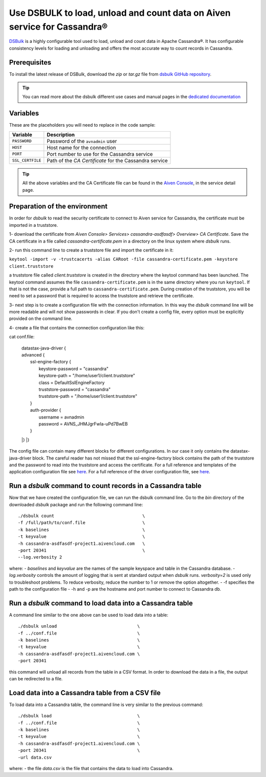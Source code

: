 Use DSBULK to load, unload and count data on Aiven service for Cassandra®
=========================================================================

`DSBulk <https://docs.datastax.com/en/dsbulk/docs/reference/dsbulkCmd.html>`_ is a highly configurable tool used to load, unload and count data in Apache Cassandra®.
It has configurable consistency levels for loading and unloading and offers the most accurate way to count records in Cassandra.

Prerequisites
~~~~~~~~~~~~~

To install the latest release of DSBulk, download the `zip` or `tar.gz` file from `dsbulk GitHub repository <https://github.com/datastax/dsbulk>`_.


.. Tip::

   You can read more about the dsbulk different use cases and manual pages in the `dedicated documentation <https://docs.datastax.com/en/dsbulk/docs/getStartedDsbulk.html>`_

Variables
~~~~~~~~~

These are the placeholders you will need to replace in the code sample:

==================      =============================================================
Variable                Description
==================      =============================================================
``PASSWORD``            Password of the ``avnadmin`` user
``HOST``                Host name for the connection
``PORT``                Port number to use for the Cassandra service
``SSL_CERTFILE``        Path of the `CA Certificate` for the Cassandra service
==================      =============================================================

.. Tip::

    All the above variables and the CA Certificate file can be found in the `Aiven Console <https://console.aiven.io/>`_, in the service detail page.

Preparation of the environment 
~~~~~~~~~~~~~~~~~~~~~~~~~~~~~~

In order for `dsbulk` to read the security certificate to connect to Aiven service for Cassandra, the certificate must be imported in a truststore.

1- download the certificate from `Aiven Console> Services> cassandra-asdfasdf> Overview> CA Certificate`. Save the CA certificate 
in a file called `cassandra-certificate.pem` in a directory on the linux system where `dsbulk` runs.

2- run this command line to create a truststore file and import the certificate in it:

``keytool -import -v -trustcacerts -alias CARoot -file cassandra-certificate.pem -keystore client.truststore``

a truststore file called `client.truststore` is created in the directory where the keytool command has been launched. 
The keytool command assumes the file ``cassandra-certificate.pem`` is in the same directory where you run ``keytool``. If that is not the case, provide a full path 
to ``cassandra-certificate.pem``.
During creation of the truststore, you will be need to set a password that is required to access the truststore and retrieve the certificate.

3- next step is to create a configuration file with the connection information.
In this way the `dsbulk` command line will be more readable and will not show passwords in clear. If you don't create a config file, 
every option must be explicitly provided on the command line.

4- create a file that contains the connection configuration like this::

cat conf.file:

  | datastax-java-driver {
  | advanced {
  |  ssl-engine-factory {
  |    keystore-password = "cassandra"
  |    keystore-path = "/home/user1/client.truststore"
  |    class = DefaultSslEngineFactory
  |    truststore-password = "cassandra"
  |    truststore-path = "/home/user1/client.truststore"
  |  }
  |  auth-provider {
  |    username = avnadmin
  |    password = AVNS_JHMJgrFwIa-uPd7BwEB
  |  }
  |}
  |}

The config file can contain many different blocks for different configurations. In our case it only contains the datastax-java-driver block.
The careful reader has not missed that the ssl-engine-factory block contains the path of the truststore and the password to read into the 
truststore and access the certificate.
For a full reference and templates of the application configuration file see `here <https://github.com/datastax/dsbulk/blob/1.x/manual/application.template.conf>`_.
For a full reference of the driver configuration file, see `here <https://github.com/datastax/dsbulk/blob/1.x/manual/driver.template.conf>`_.


Run a `dsbulk` command to count records in a Cassandra table
~~~~~~~~~~~~~~~~~~~~~~~~~~~~~~~~~~~~~~~~~~~~~~~~~~~~~~~~~~~~

Now that we have created the configuration file, we can run the dsbulk command line. 
Go to the `bin` directory of the downloaded `dsbulk` package and run the following command line::

   ./dsbulk count                                  \
   -f /full/path/to/conf.file                      \
   -k baselines                                    \
   -t keyvalue                                     \
   -h cassandra-asdfasdf-project1.aivencloud.com   \
   -port 20341                                     \
   --log.verbosity 2

where:
- `baselines` and `keyvalue` are the names of the sample keyspace and table in the Cassandra database.
- `log.verbosity` controls the amount of logging that is sent at standard output when `dsbulk` runs. `verbosity=2` is used only to troubleshoot problems. To reduce verbosity, reduce the number to 1 or remove the option altogether.
- -f specifies the path to the configuration file
- -h and -p are the hostname and port number to connect to Cassandra db.


Run a `dsbulk` command to load data into a Cassandra table
~~~~~~~~~~~~~~~~~~~~~~~~~~~~~~~~~~~~~~~~~~~~~~~~~~~~~~~~~~

A command line similar to the one above can be used to load data into a table::

   ./dsbulk unload                               \
   -f ../conf.file                               \
   -k baselines                                  \
   -t keyvalue                                   \
   -h cassandra-asdfasdf-project1.aivencloud.com \
   -port 20341

this command will unload all records from the table in a CSV format. In order to download the data in a file, the output can be redirected to a file.

Load data into a Cassandra table from a CSV file
~~~~~~~~~~~~~~~~~~~~~~~~~~~~~~~~~~~~~~~~~~~~~~~~

To load data into a Cassandra table, the command line is very similar to the previous command::

   ./dsbulk load                                 \
   -f ../conf.file                               \
   -k baselines                                  \
   -t keyvalue                                   \
   -h cassandra-asdfasdf-project1.aivencloud.com \ 
   -port 20341                                   \
   -url data.csv

where:
- the file `data.csv` is the file that contains the data to load into Cassandra.

